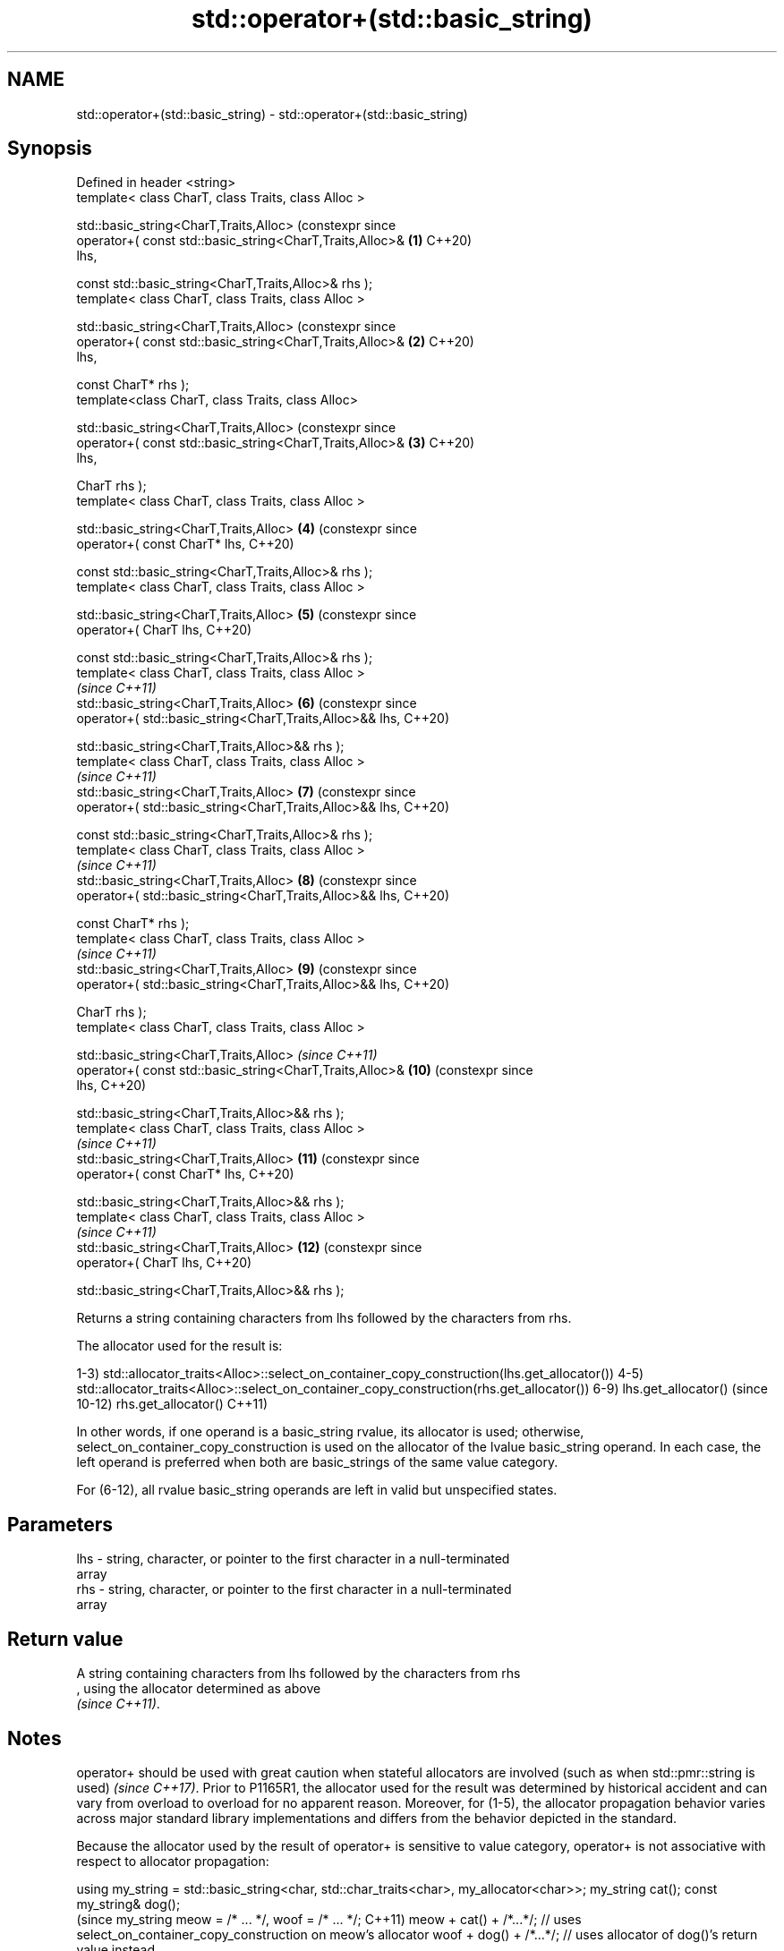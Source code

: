 .TH std::operator+(std::basic_string) 3 "2022.07.31" "http://cppreference.com" "C++ Standard Libary"
.SH NAME
std::operator+(std::basic_string) \- std::operator+(std::basic_string)

.SH Synopsis
   Defined in header <string>
   template< class CharT, class Traits, class Alloc >

   std::basic_string<CharT,Traits,Alloc>                           (constexpr since
   operator+( const std::basic_string<CharT,Traits,Alloc>&    \fB(1)\fP  C++20)
   lhs,

   const std::basic_string<CharT,Traits,Alloc>& rhs );
   template< class CharT, class Traits, class Alloc >

   std::basic_string<CharT,Traits,Alloc>                           (constexpr since
   operator+( const std::basic_string<CharT,Traits,Alloc>&    \fB(2)\fP  C++20)
   lhs,

   const CharT* rhs );
   template<class CharT, class Traits, class Alloc>

   std::basic_string<CharT,Traits,Alloc>                           (constexpr since
   operator+( const std::basic_string<CharT,Traits,Alloc>&    \fB(3)\fP  C++20)
   lhs,

   CharT rhs );
   template< class CharT, class Traits, class Alloc >

   std::basic_string<CharT,Traits,Alloc>                      \fB(4)\fP  (constexpr since
   operator+( const CharT* lhs,                                    C++20)

   const std::basic_string<CharT,Traits,Alloc>& rhs );
   template< class CharT, class Traits, class Alloc >

   std::basic_string<CharT,Traits,Alloc>                      \fB(5)\fP  (constexpr since
   operator+( CharT lhs,                                           C++20)

   const std::basic_string<CharT,Traits,Alloc>& rhs );
   template< class CharT, class Traits, class Alloc >
                                                                   \fI(since C++11)\fP
   std::basic_string<CharT,Traits,Alloc>                      \fB(6)\fP  (constexpr since
   operator+( std::basic_string<CharT,Traits,Alloc>&& lhs,         C++20)

   std::basic_string<CharT,Traits,Alloc>&& rhs );
   template< class CharT, class Traits, class Alloc >
                                                                   \fI(since C++11)\fP
   std::basic_string<CharT,Traits,Alloc>                      \fB(7)\fP  (constexpr since
   operator+( std::basic_string<CharT,Traits,Alloc>&& lhs,         C++20)

   const std::basic_string<CharT,Traits,Alloc>& rhs );
   template< class CharT, class Traits, class Alloc >
                                                                   \fI(since C++11)\fP
   std::basic_string<CharT,Traits,Alloc>                      \fB(8)\fP  (constexpr since
   operator+( std::basic_string<CharT,Traits,Alloc>&& lhs,         C++20)

   const CharT* rhs );
   template< class CharT, class Traits, class Alloc >
                                                                   \fI(since C++11)\fP
   std::basic_string<CharT,Traits,Alloc>                      \fB(9)\fP  (constexpr since
   operator+( std::basic_string<CharT,Traits,Alloc>&& lhs,         C++20)

   CharT rhs );
   template< class CharT, class Traits, class Alloc >

   std::basic_string<CharT,Traits,Alloc>                           \fI(since C++11)\fP
   operator+( const std::basic_string<CharT,Traits,Alloc>&    \fB(10)\fP (constexpr since
   lhs,                                                            C++20)

   std::basic_string<CharT,Traits,Alloc>&& rhs );
   template< class CharT, class Traits, class Alloc >
                                                                   \fI(since C++11)\fP
   std::basic_string<CharT,Traits,Alloc>                      \fB(11)\fP (constexpr since
   operator+( const CharT* lhs,                                    C++20)

   std::basic_string<CharT,Traits,Alloc>&& rhs );
   template< class CharT, class Traits, class Alloc >
                                                                   \fI(since C++11)\fP
   std::basic_string<CharT,Traits,Alloc>                      \fB(12)\fP (constexpr since
   operator+( CharT lhs,                                           C++20)

   std::basic_string<CharT,Traits,Alloc>&& rhs );

   Returns a string containing characters from lhs followed by the characters from rhs.

The allocator used for the result is:

1-3)
std::allocator_traits<Alloc>::select_on_container_copy_construction(lhs.get_allocator())
4-5)
std::allocator_traits<Alloc>::select_on_container_copy_construction(rhs.get_allocator())
6-9) lhs.get_allocator()                                                                 (since
10-12) rhs.get_allocator()                                                               C++11)

In other words, if one operand is a basic_string rvalue, its allocator is used;
otherwise, select_on_container_copy_construction is used on the allocator of the lvalue
basic_string operand. In each case, the left operand is preferred when both are
basic_strings of the same value category.

For (6-12), all rvalue basic_string operands are left in valid but unspecified states.

.SH Parameters

   lhs - string, character, or pointer to the first character in a null-terminated
         array
   rhs - string, character, or pointer to the first character in a null-terminated
         array

.SH Return value

   A string containing characters from lhs followed by the characters from rhs
   , using the allocator determined as above
   \fI(since C++11)\fP.

.SH Notes

operator+ should be used with great caution when stateful allocators are involved
(such as when std::pmr::string is used)
\fI(since C++17)\fP. Prior to P1165R1, the allocator used for the result was determined by
historical accident and can vary from overload to overload for no apparent reason.
Moreover, for (1-5), the allocator propagation behavior varies across major standard
library implementations and differs from the behavior depicted in the standard.

Because the allocator used by the result of operator+ is sensitive to value category,
operator+ is not associative with respect to allocator propagation:

using my_string = std::basic_string<char, std::char_traits<char>, my_allocator<char>>;
my_string cat();
const my_string& dog();
                                                                                          (since
my_string meow = /* ... */, woof = /* ... */;                                             C++11)
meow + cat() + /*...*/; // uses select_on_container_copy_construction on meow's allocator
woof + dog() + /*...*/; // uses allocator of dog()'s return value instead

meow + woof + meow; // uses select_on_container_copy_construction on meow's allocator
meow + (woof + meow); // uses SOCCC on woof's allocator instead

For a chain of operator+ invocations, the allocator used for the ultimate result may be
controlled by prepending an rvalue basic_string with the desired allocator:

// use my_favorite_allocator for the final result
my_string(my_favorite_allocator) + meow + woof + cat() + dog();

For better and portable control over allocators, member functions like append(),
insert(), and operator+=() should be used on a result string constructed with the desired
allocator.

.SH Example


// Run this code

 #include <iostream>
 #include <string>

 int main()
 {
     std::string s1 = "Hello";
     std::string s2 = "world";
     std::cout << s1 + ' ' + s2 + "!\\n";
 }

.SH Output:

 Hello world!

  Defect reports

   The following behavior-changing defect reports were applied retroactively to
   previously published C++ standards.

     DR    Applied to            Behavior as published               Correct behavior
   P1165R1 C++11      allocator propagation is haphazard and       made more consistent
                      inconsistent

.SH See also

   operator+= appends characters to the end
              \fI(public member function)\fP
   append     appends characters to the end
              \fI(public member function)\fP
   insert     inserts characters
              \fI(public member function)\fP
